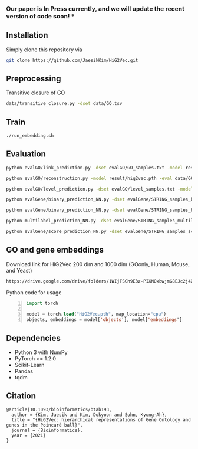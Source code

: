 # HiG2Vec
*** Our paper is In Press currently, and we will update the recent version of code soon! ***

** Installation
Simply clone this repository via

#+BEGIN_SRC sh
git clone https://github.com/JaesikKim/HiG2Vec.git
#+END_SRC

** Preprocessing
Transitive closure of GO
#+BEGIN_SRC sh
data/transitive_closure.py -dset data/GO.tsv
#+END_SRC

** Train
#+BEGIN_SRC sh
./run_embedding.sh
#+END_SRC

** Evaluation
#+BEGIN_SRC sh
python evalGO/link_prediction.py -dset evalGO/GO_samples.txt -model result/hig2vec.pth -distfn poincare
#+END_SRC

#+BEGIN_SRC sh
python evalGO/reconstruction.py -model result/hig2vec.pth -eval data/GO_closure.tsv -distfn poincare
#+END_SRC

#+BEGIN_SRC sh
python evalGO/level_prediction.py -dset evalGO/level_samples.txt -model result/hig2vec.pth -fout evalGO/level_output.txt 
#+END_SRC

#+BEGIN_SRC sh
python evalGene/binary_prediction_NN.py -dset evalGene/STRING_samples_binary.csv -model result/hig2vec.pth -fout evalGene/binary_output.txt
#+END_SRC

#+BEGIN_SRC sh
python evalGene/binary_prediction_NN.py -dset evalGene/STRING_samples_binary.csv -model result/hig2vec.pth -fout evalGene/binary_output.txt
#+END_SRC

#+BEGIN_SRC sh
python multilabel_prediction_NN.py -dset evalGene/STRING_samples_multilabel.csv -model result/hig2vec.pth
#+END_SRC

#+BEGIN_SRC sh
python evalGene/score_prediction_NN.py -dset evalGene/STRING_samples_score.csv -model result/hig2vec.pth -fout evalGene/score_output.txt
#+END_SRC

** GO and gene embeddings
Download link for HiG2Vec 200 dim and 1000 dim (GOonly, Human, Mouse, and Yeast)
#+BEGIN_SRC org
https://drive.google.com/drive/folders/1WIjFSGh9E3z-PIXNOxbwjmG8EJc2j4XT?usp=sharing
#+END_SRC

Python code for usage
#+BEGIN_SRC emacs-lisp -n
import torch

model = torch.load("HiG2Vec.pth", map_location="cpu")
objects, embeddings = model['objects'], model['embeddings']
#+END_SRC

** Dependencies
- Python 3 with NumPy
- PyTorch >= 1.2.0
- Scikit-Learn
- Pandas
- tqdm

** Citation
#+BEGIN_SRC
@article{10.1093/bioinformatics/btab193, 
  author = {Kim, Jaesik and Kim, Dokyoon and Sohn, Kyung-Ah},
  title = "{HiG2Vec: hierarchical representations of Gene Ontology and genes in the Poincaré ball}",
  journal = {Bioinformatics},
  year = {2021}
}
#+END_SRC
